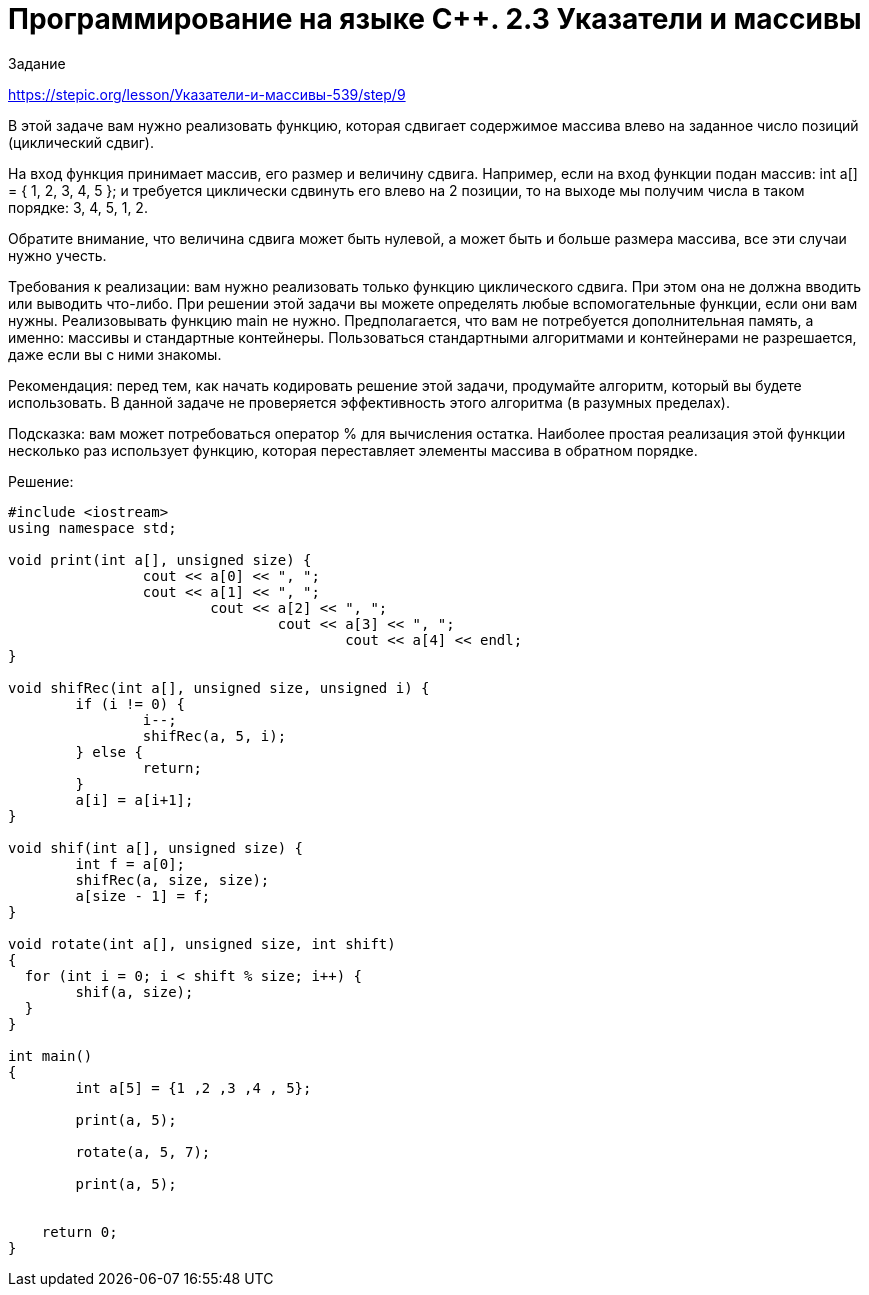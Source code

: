 = Программирование на языке C++. 2.3 Указатели и массивы
:hp-alt-title: cplusplus programming pointers and array
:hp-tags: Stepic, C++, course

Задание 

https://stepic.org/lesson/Указатели-и-массивы-539/step/9


В этой задаче вам нужно реализовать функцию, которая сдвигает содержимое массива влево на заданное число позиций (циклический сдвиг). 

На вход функция принимает массив, его размер и величину сдвига. Например, если на вход функции подан массив: int a[] = { 1, 2, 3, 4, 5 }; и требуется циклически сдвинуть его влево на 2 позиции, то на выходе мы получим числа в таком порядке: 3, 4, 5, 1, 2.

Обратите внимание, что величина сдвига может быть нулевой, а может быть и больше размера массива, все эти случаи нужно учесть.

Требования к реализации: вам нужно реализовать только функцию циклического сдвига. При этом она не должна вводить или выводить что-либо. При решении этой задачи вы можете определять любые вспомогательные функции, если они вам нужны. Реализовывать функцию main не нужно. Предполагается, что вам не потребуется дополнительная память, а именно: массивы и стандартные контейнеры. Пользоваться стандартными алгоритмами и контейнерами не разрешается, даже если вы с ними знакомы.

Рекомендация: перед тем, как начать кодировать решение этой задачи, продумайте алгоритм, который вы будете использовать. В данной задаче не проверяется эффективность этого алгоритма (в разумных пределах).

Подсказка: вам может потребоваться оператор % для вычисления остатка. Наиболее простая реализация этой функции несколько раз использует функцию, которая переставляет элементы массива в обратном порядке. 

Решение:

[source,cpp]
----
#include <iostream>
using namespace std;

void print(int a[], unsigned size) {
		cout << a[0] << ", ";
		cout << a[1] << ", ";
			cout << a[2] << ", ";
				cout << a[3] << ", ";
					cout << a[4] << endl;
}

void shifRec(int a[], unsigned size, unsigned i) {
	if (i != 0) {
		i--;
		shifRec(a, 5, i);
	} else {
		return;
	}
	a[i] = a[i+1];
}

void shif(int a[], unsigned size) {
	int f = a[0];
	shifRec(a, size, size);
	a[size - 1] = f;
}

void rotate(int a[], unsigned size, int shift)
{
  for (int i = 0; i < shift % size; i++) {
  	shif(a, size);
  }
}

int main()
{	
	int a[5] = {1 ,2 ,3 ,4 , 5};
	
	print(a, 5);
	
	rotate(a, 5, 7);
	
	print(a, 5);
					
	
    return 0;
}

----
